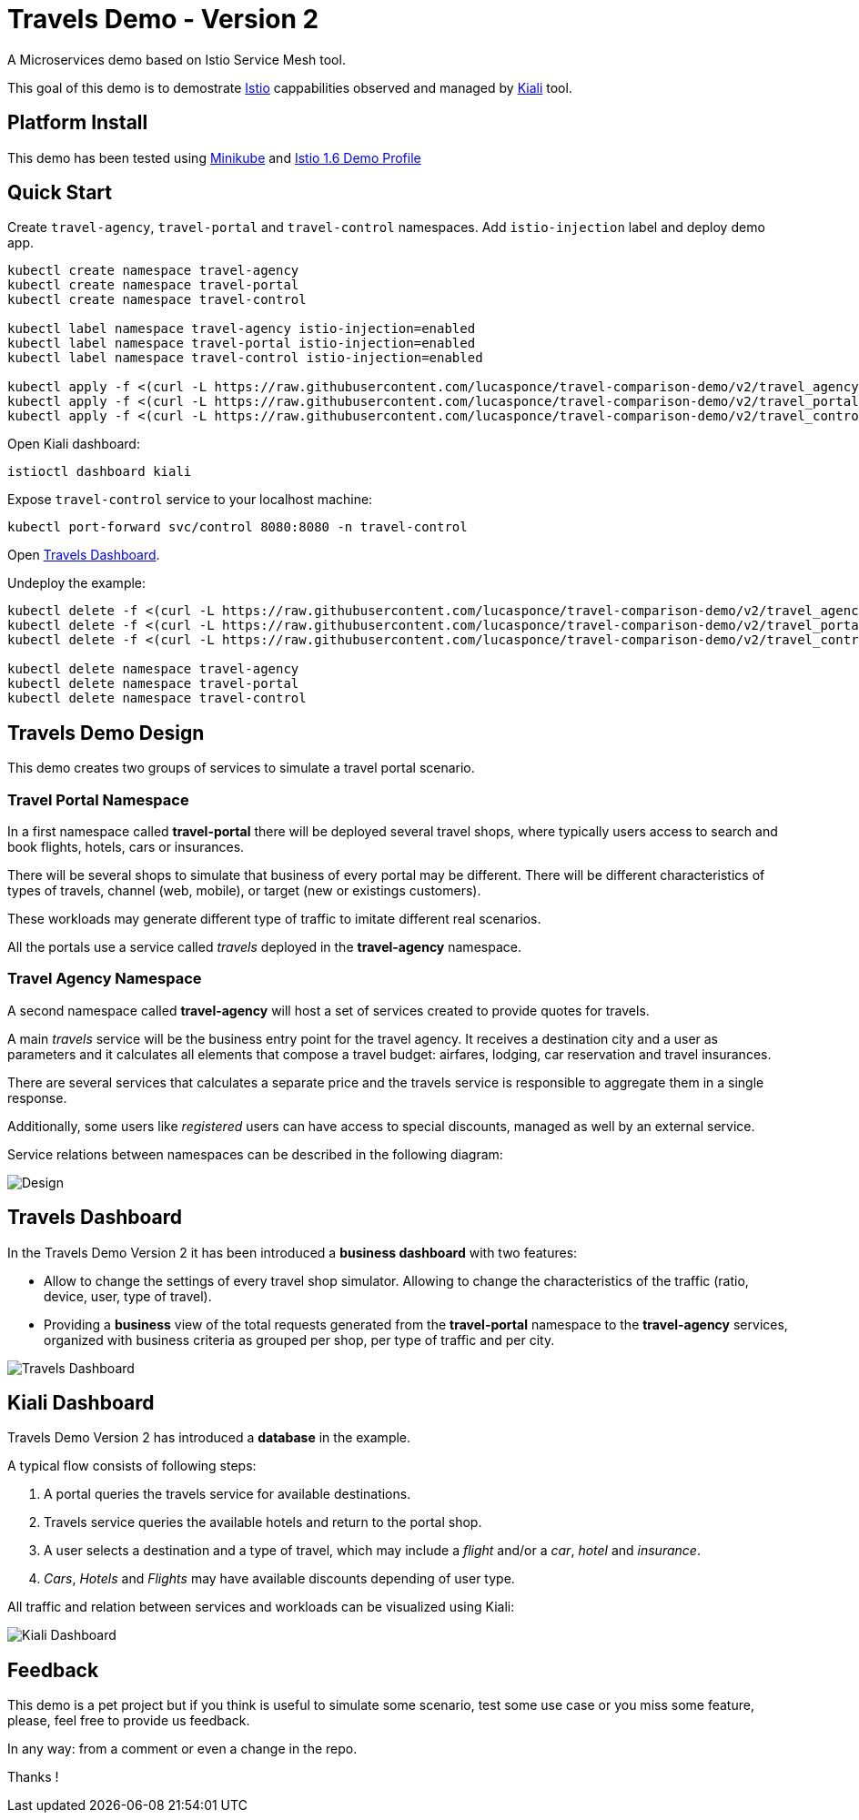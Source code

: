 = Travels Demo - Version 2

A Microservices demo based on Istio Service Mesh tool. 

This goal of this demo is to demostrate link:https:/istio.io/[Istio] cappabilities observed and managed by https://kiali.io[Kiali] tool.

== Platform Install

This demo has been tested using https://istio.io/latest/docs/setup/platform-setup/minikube/[Minikube] and https://istio.io/latest/docs/setup/install/istioctl/#install-a-different-profile[Istio 1.6 Demo Profile]

== Quick Start

Create `travel-agency`, `travel-portal` and `travel-control` namespaces. Add `istio-injection` label and deploy demo app. 

[source,yaml]
----
kubectl create namespace travel-agency
kubectl create namespace travel-portal
kubectl create namespace travel-control

kubectl label namespace travel-agency istio-injection=enabled
kubectl label namespace travel-portal istio-injection=enabled
kubectl label namespace travel-control istio-injection=enabled

kubectl apply -f <(curl -L https://raw.githubusercontent.com/lucasponce/travel-comparison-demo/v2/travel_agency.yaml) -n travel-agency
kubectl apply -f <(curl -L https://raw.githubusercontent.com/lucasponce/travel-comparison-demo/v2/travel_portal.yaml) -n travel-portal
kubectl apply -f <(curl -L https://raw.githubusercontent.com/lucasponce/travel-comparison-demo/v2/travel_control.yaml) -n travel-control

----

Open Kiali dashboard:

[source,bash]
----
istioctl dashboard kiali

----

Expose `travel-control` service to your localhost machine:

[source,bash]
----
kubectl port-forward svc/control 8080:8080 -n travel-control

----

Open http://localhost:8080[Travels Dashboard].

Undeploy the example:

[source,yaml]
----
kubectl delete -f <(curl -L https://raw.githubusercontent.com/lucasponce/travel-comparison-demo/v2/travel_agency.yaml) -n travel-agency
kubectl delete -f <(curl -L https://raw.githubusercontent.com/lucasponce/travel-comparison-demo/v2/travel_portal.yaml) -n travel-portal
kubectl delete -f <(curl -L https://raw.githubusercontent.com/lucasponce/travel-comparison-demo/v2/travel_control.yaml) -n travel-control

kubectl delete namespace travel-agency
kubectl delete namespace travel-portal
kubectl delete namespace travel-control
----

== Travels Demo Design

This demo creates two groups of services to simulate a travel portal scenario.

=== Travel Portal Namespace

In a first namespace called *travel-portal* there will be deployed several travel shops, where typically users access to search and book flights, hotels, cars or insurances.

There will be several shops to simulate that business of every portal may be different. There will be different characteristics of types of travels, channel (web, mobile), or target (new or existings customers).

These workloads may generate different type of traffic to imitate different real scenarios.

All the portals use a service called _travels_ deployed in the *travel-agency* namespace. 

=== Travel Agency Namespace

A second namespace called *travel-agency* will host a set of services created to provide quotes for travels.

A main _travels_ service will be the business entry point for the travel agency. It receives a destination city and a user as parameters and it calculates all elements that compose a travel budget: airfares, lodging, car reservation and travel insurances.

There are several services that calculates a separate price and the travels service is responsible to aggregate them in a single response.

Additionally, some users like _registered_ users can have access to special discounts, managed as well by an external service.

Service relations between namespaces can be described in the following diagram:

image:doc/Preliminary-Design.png[Design]

== Travels Dashboard

In the Travels Demo Version 2 it has been introduced a *business dashboard* with two features:

* Allow to change the settings of every travel shop simulator. Allowing to change the characteristics of the traffic (ratio, device, user, type of travel).
* Providing a *business* view of the total requests generated from the *travel-portal* namespace to the *travel-agency* services, organized with business criteria as grouped per shop, per type of traffic and per city.

image:doc/Travels-Dashboard.png[Travels Dashboard]

== Kiali Dashboard

Travels Demo Version 2 has introduced a *database* in the example.

A typical flow consists of following steps:

. A portal queries the travels service for available destinations.
. Travels service queries the available hotels and return to the portal shop.
. A user selects a destination and a type of travel, which may include a _flight_ and/or a _car_, _hotel_ and _insurance_.
. _Cars_, _Hotels_ and _Flights_ may have available discounts depending of user type.

All traffic and relation between services and workloads can be visualized using Kiali:

image:doc/Kiali-Travel-Graph.png[Kiali Dashboard]

== Feedback

This demo is a pet project but if you think is useful to simulate some scenario, test some use case or you miss some feature, please, feel free to provide us feedback.

In any way: from a comment or even a change in the repo.

Thanks !